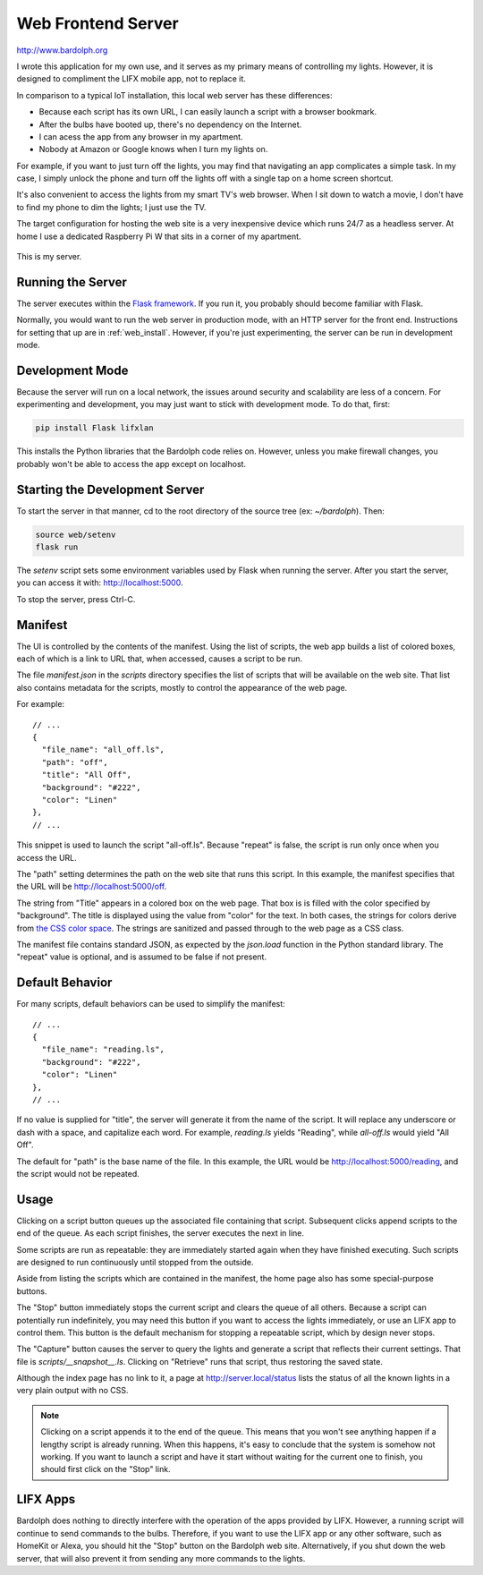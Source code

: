 .. index::
   web server; description

.. _web_server:

Web Frontend Server
###################
http://www.bardolph.org

.. :: web_mobile_small.png
   :align: center

I wrote this application for my own use, and it serves
as my primary means of controlling my lights. However, it is designed to
compliment the LIFX mobile app, not to replace it.

In comparison to a typical IoT installation, this local web server has
these  differences:

* Because each script has its own URL, I can easily launch a script with
  a browser bookmark.
* After the bulbs have booted up, there's no dependency on the Internet.
* I can acess the app from any browser in my apartment.
* Nobody at Amazon or Google knows when I turn my lights on.

For example, if you want to just turn off the lights, you may
find that navigating an app complicates a simple task. In my case,
I simply unlock the phone and turn off the lights off with a single
tap on a home screen shortcut.

.. image:: home.png
   :align: center

It's also convenient to access the lights from my smart TV's web
browser. When I sit down to watch a movie, I don't have to find
my phone to dim the lights; I just use the TV.

.. image:: tv_screenshot.png
   :align: center

The target configuration for hosting the web site is a very inexpensive
device which runs 24/7 as a headless server. At home I use a dedicated
Raspberry Pi W that sits in a corner of my apartment.

.. figure:: server.jpg
   :align: center

   This is my server.

Running the Server
==================
The server executes within the
`Flask framework <https://flask.palletsprojects.com>`_. If you run it,
you probably should become familiar with Flask.

Normally, you would want to run the web server in production mode,
with an HTTP server for the front end. Instructions for setting that
up are in :ref:`web_install`. However, if you're just experimenting,
the server can be run in development mode.

Development Mode
================
Because the server will run on a local network, the issues around
security and scalability are less of a concern.
For experimenting and development, you may just want to stick with
development mode. To do that, first:

.. code-block:: bash

  pip install Flask lifxlan

This installs the Python libraries that the Bardolph code relies on. However,
unless you make firewall changes, you probably won't be able to access the
app except on localhost.

.. index::
   single: development server

Starting the Development Server
===============================
To start the server in that manner, cd to the root directory of the
source tree (ex: `~/bardolph`). Then:

.. code-block:: bash

  source web/setenv
  flask run


The `setenv` script sets some environment variables used by Flask when
running the server. After you start the server, you can access it with:
http://localhost:5000.

To stop the server,  press Ctrl-C.

.. index:: manifest

Manifest
========
The UI is controlled by the contents of the manifest. Using the list of
scripts, the web app builds a list of colored boxes, each of which is
a link to URL that, when accessed, causes a script to be run.

The file `manifest.json` in the `scripts` directory specifies the list of
scripts that will be available on the web site. That list also contains
metadata for the scripts, mostly to control the appearance of the web page.

For example:

::

  // ...
  {
    "file_name": "all_off.ls",
    "path": "off",
    "title": "All Off",
    "background": "#222",
    "color": "Linen"
  },
  // ...


This snippet is used to launch the script "all-off.ls". Because "repeat" is
false, the script is run only once when you access the URL.

The "path" setting determines the path on the web site that runs this script.
In this example, the manifest specifies that the URL
will be http://localhost:5000/off.

The string from "Title" appears in a colored box on the web page. That box
is is filled with the color specified by "background". The title is displayed
using the value from "color" for the text. In both cases, the strings for
colors derive from
`the CSS color space <https://developer.mozilla.org/Web/CSS/color_value>`_.
The strings are sanitized and passed through to the web page as a CSS class.

The manifest file contains standard JSON, as expected by the `json.load`
function in the Python standard library. The "repeat" value is optional,
and is assumed to be false if not present.

Default Behavior
================
For many scripts, default behaviors can be used to simplify the manifest:

::

  // ...
  {
    "file_name": "reading.ls",
    "background": "#222",
    "color": "Linen"
  },
  // ...


If no value is supplied for "title", the server will generate it from the
name of the script. It will replace any underscore or dash with a space, and
capitalize each word. For example, `reading.ls` yields "Reading",
while `all-off.ls` would yield "All Off".

The default for "path" is the base name of the file. In this example, the URL
would be http://localhost:5000/reading, and the script would not be repeated.

Usage
=====
Clicking on a script button queues up the associated file containing that
script. Subsequent clicks append scripts to the end of the queue. As each
script finishes, the server executes the next in line.

Some scripts are run as repeatable: they are immediately started again when
they have finished executing. Such scripts are designed to run continuously
until stopped from the outside.

Aside from listing the scripts which are contained in the manifest, the home page
also has some special-purpose buttons.

The "Stop" button immediately stops the current script and clears the queue of
all others. Because a script can potentially run indefinitely, you may need
this button if you want to access the lights immediately, or use an LIFX
app to control them. This button is the default mechanism for stopping a
repeatable script, which by design never stops.

The "Capture" button causes the server to query the lights and generate
a script that reflects their current settings. That file is
`scripts/__snapshot__.ls`. Clicking on "Retrieve" runs that script, thus
restoring the saved state.

Although the index page has no link to it, a page at http://server.local/status
lists the status of all the known lights in a very plain output with no CSS.

.. note::
  Clicking on a script appends it to the end of the queue. This means that
  you won't see anything happen if a lengthy script is already running.
  When this happens, it's easy to conclude that the system is somehow not
  working. If you want to launch a script and have it start without waiting
  for the current one to finish, you should first click on the "Stop" link.

LIFX Apps
=========
Bardolph does nothing to directly interfere with the operation of the apps
provided by LIFX. However, a running script will continue to send commands to
the bulbs. Therefore, if you want to use the LIFX app or any other software,
such as HomeKit or Alexa, you should hit the "Stop" button on the Bardolph web
site. Alternatively, if you shut down the web server, that will also prevent it
from sending any more commands to the lights.
